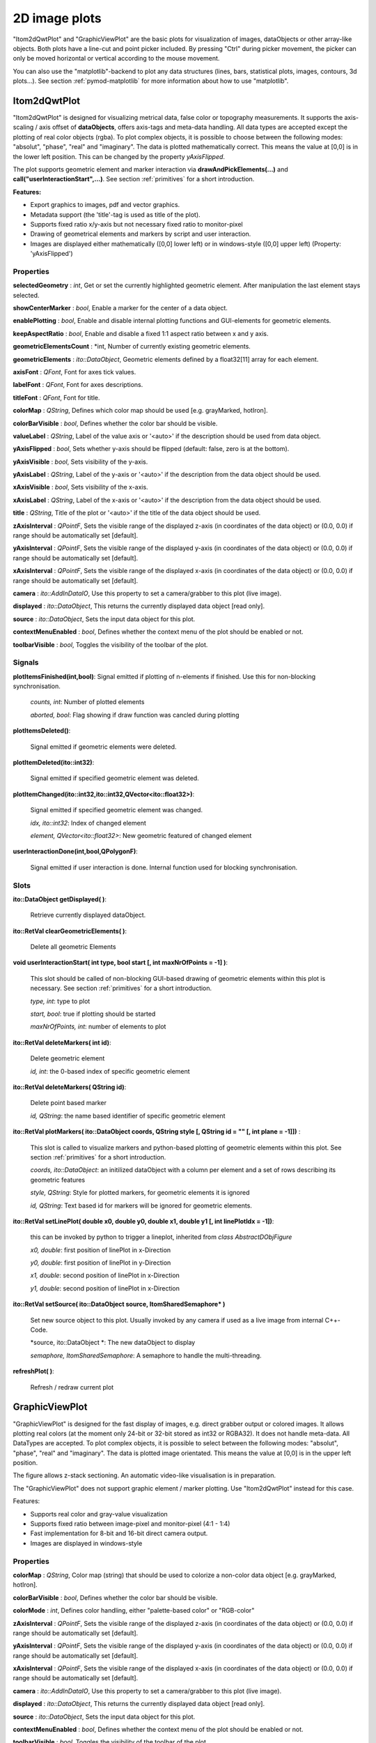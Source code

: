 2D image plots
****************

"Itom2dQwtPlot" and "GraphicViewPlot" are the basic plots for visualization of images, dataObjects or other array-like objects.
Both plots have a line-cut and point picker included. By pressing "Ctrl" during picker movement, the picker can only be moved 
horizontal or vertical according to the mouse movement.

You can also use the "matplotlib"-backend to plot any data structures (lines, bars, statistical plots, images, contours, 3d plots...). 
See section :ref:`pymod-matplotlib` for more information about how to use "matplotlib".

Itom2dQwtPlot
==========================

"Itom2dQwtPlot" is designed for visualizing metrical data, false color or topography measurements.
It supports the axis-scaling / axis offset of **dataObjects**, offers axis-tags and meta-data handling.
All data types are accepted except the plotting of real color objects (rgba). To plot complex objects, it is possible to choose 
between the following modes: "absolut", "phase", "real" and "imaginary". The data is plotted mathematically correct. This means 
the value at [0,0] is in the lower left position. This can be changed by the property *yAxisFlipped*.

The plot supports geometric element and marker interaction via **drawAndPickElements(...)** and **call("userInteractionStart",...)**. 
See section :ref:`primitives` for a short introduction.

**Features:**

* Export graphics to images, pdf and vector graphics.
* Metadata support (the 'title'-tag is used as title of the plot).
* Supports fixed ratio x/y-axis but not necessary fixed ratio to monitor-pixel
* Drawing of geometrical elements and markers by script and user interaction.
* Images are displayed either mathematically ([0,0] lower left) or in windows-style ([0,0] upper left) (Property: 'yAxisFlipped')

Properties
---------------
**selectedGeometry** : *int*, Get or set the currently highlighted geometric element. After manipulation the last element stays selected.

**showCenterMarker** : *bool*, Enable a marker for the center of a data object.

**enablePlotting** : *bool*, Enable and disable internal plotting functions and GUI-elements for geometric elements.

**keepAspectRatio** : *bool*, Enable and disable a fixed 1:1 aspect ratio between x and y axis.

**geometricElementsCount** : *int, Number of currently existing geometric elements.

**geometricElements** : *ito::DataObject*, Geometric elements defined by a float32[11] array for each element.

**axisFont** : *QFont*, Font for axes tick values.

**labelFont** : *QFont*, Font for axes descriptions.

**titleFont** : *QFont*, Font for title.

**colorMap** : *QString*, Defines which color map should be used [e.g. grayMarked, hotIron].

**colorBarVisible** : *bool*, Defines whether the color bar should be visible.

**valueLabel** : *QString*, Label of the value axis or '<auto>' if the description should be used from data object.

**yAxisFlipped** : *bool*, Sets whether y-axis should be flipped (default: false, zero is at the bottom).

**yAxisVisible** : *bool*, Sets visibility of the y-axis.

**yAxisLabel** : *QString*, Label of the y-axis or '<auto>' if the description from the data object should be used.

**xAxisVisible** : *bool*, Sets visibility of the x-axis.

**xAxisLabel** : *QString*, Label of the x-axis or '<auto>' if the description from the data object should be used.

**title** : *QString*, Title of the plot or '<auto>' if the title of the data object should be used.

**zAxisInterval** : *QPointF*, Sets the visible range of the displayed z-axis (in coordinates of the data object) or (0.0, 0.0) if range should be automatically set [default].

**yAxisInterval** : *QPointF*, Sets the visible range of the displayed y-axis (in coordinates of the data object) or (0.0, 0.0) if range should be automatically set [default].

**xAxisInterval** : *QPointF*, Sets the visible range of the displayed x-axis (in coordinates of the data object) or (0.0, 0.0) if range should be automatically set [default].

**camera** : *ito::AddInDataIO*, Use this property to set a camera/grabber to this plot (live image).

**displayed** : *ito::DataObject*, This returns the currently displayed data object [read only].

**source** : *ito::DataObject*, Sets the input data object for this plot.

**contextMenuEnabled** : *bool*, Defines whether the context menu of the plot should be enabled or not.

**toolbarVisible** : *bool*, Toggles the visibility of the toolbar of the plot.


Signals
---------------

**plotItemsFinished(int,bool)**: Signal emitted if plotting of n-elements if finished. Use this for non-blocking synchronisation.

 *counts, int*: Number of plotted elements

 *aborted, bool*: Flag showing if draw function was cancled during plotting
 
 
**plotItemsDeleted()**: 
 
 Signal emitted if geometric elements were deleted.

 
**plotItemDeleted(ito::int32)**: 
 
 Signal emitted if specified geometric element was deleted.

 
**plotItemChanged(ito::int32,ito::int32,QVector<ito::float32>)**: 
 
 Signal emitted if specified geometric element was changed.

 *idx, ito::int32*: Index of changed element

 *element, QVector<ito::float32>*: New geometric featured of changed element

 
**userInteractionDone(int,bool,QPolygonF)**: 
 
 Signal emitted if user interaction is done. Internal function used for blocking synchronisation.
 

Slots
---------------

**ito::DataObject getDisplayed( )**:

 Retrieve currently displayed dataObject. 

 
**ito::RetVal clearGeometricElements( )**:

 Delete all geometric Elements


**void userInteractionStart( int type, bool start [, int maxNrOfPoints = -1] )**: 

 This slot should be called of non-blocking GUI-based drawing of geometric elements within this plot is necessary. See section :ref:`primitives` for a short introduction.

 *type, int*: type to plot
 
 *start, bool*: true if plotting should be started
 
 *maxNrOfPoints, int*: number of elements to plot

 
**ito::RetVal deleteMarkers( int id)**: 
 
 Delete geometric element

 *id, int*: the 0-based index of specific geometric element
 
 
**ito::RetVal deleteMarkers( QString id)**:

 Delete point based marker

 *id, QString*: the name based identifier of specific geometric element

 
**ito::RetVal plotMarkers( ito::DataObject coords, QString style [, QString id = "" [, int plane = -1]])** :
 
 This slot is called to visualize markers and python-based plotting of geometric elements within this plot. See section :ref:`primitives` for a short introduction.
 
 *coords, ito::DataObject*: an initilized dataObject with a column per element and a set of rows describing its geometric features
 
 *style, QString*: Style for plotted markers, for geometric elements it is ignored
 
 *id, QString*: Text based id for markers will be ignored for geometric elements.
 

**ito::RetVal setLinePlot( double x0, double y0, double x1, double y1 [, int linePlotIdx = -1])**:

 this can be invoked by python to trigger a lineplot, inherited from *class AbstractDObjFigure*

 *x0, double*: first position of linePlot in x-Direction
 
 *y0, double*: first position of linePlot in y-Direction
 
 *x1, double*: second position of linePlot in x-Direction
 
 *y1, double*: second position of linePlot in x-Direction
 

**ito::RetVal setSource( ito::DataObject source, ItomSharedSemaphore* )**
 
 Set new source object to this plot. Usually invoked by any camera if used as a live image from internal C++-Code. 

 *source, ito::DataObject *: The new dataObject to display
 
 *semaphore, ItomSharedSemaphore*: A semaphore to handle the multi-threading.
 
 
**refreshPlot( )**: 

 Refresh / redraw current plot
 

GraphicViewPlot
==========================

"GraphicViewPlot" is designed for the fast display of images, e.g. direct grabber output or colored images. 
It allows plotting real colors (at the moment only 24-bit or 32-bit stored as int32 or RGBA32). It does not handle meta-data.
All DataTypes are accepted. To plot complex objects, it is possible to select between the following modes: "absolut", "phase", "real" and "imaginary".
The data is plotted image orientated. This means the value at [0,0] is in the upper left position.

The figure allows z-stack sectioning. An automatic video-like visualisation is in preparation.

The "GraphicViewPlot" does not support graphic element / marker plotting. Use "Itom2dQwtPlot" instead for this case.

Features:

* Supports real color and gray-value visualization
* Supports fixed ratio between image-pixel and monitor-pixel (4:1 - 1:4)
* Fast implementation for 8-bit and 16-bit direct camera output.
* Images are displayed in windows-style 

Properties
---------------

**colorMap** : *QString*, Color map (string) that should be used to colorize a non-color data object [e.g. grayMarked, hotIron].

**colorBarVisible** : *bool*, Defines whether the color bar should be visible.

**colorMode** : *int*, Defines color handling, either "palette-based color" or "RGB-color"

**zAxisInterval** : *QPointF*, Sets the visible range of the displayed z-axis (in coordinates of the data object) or (0.0, 0.0) if range should be automatically set [default].

**yAxisInterval** : *QPointF*, Sets the visible range of the displayed y-axis (in coordinates of the data object) or (0.0, 0.0) if range should be automatically set [default].

**xAxisInterval** : *QPointF*, Sets the visible range of the displayed x-axis (in coordinates of the data object) or (0.0, 0.0) if range should be automatically set [default].

**camera** : *ito::AddInDataIO*, Use this property to set a camera/grabber to this plot (live image).

**displayed** : *ito::DataObject*, This returns the currently displayed data object [read only].

**source** : *ito::DataObject*, Sets the input data object for this plot.

**contextMenuEnabled** : *bool*, Defines whether the context menu of the plot should be enabled or not.

**toolbarVisible** : *bool*, Toggles the visibility of the toolbar of the plot.
 

Slots
---------------

**ito::RetVal setLinePlot( double x0, double y0, double x1, double y1 [, int linePlotIdx = -1])**:

 this can be invoked by python to trigger a lineplot, inherited from *class AbstractDObjFigure*, not implemented at the moment

 *x0, double*: first position of linePlot in x-Direction
 
 *y0, double*: first position of linePlot in y-Direction
 
 *x1, double*: second position of linePlot in x-Direction
 
 *y1, double*: second position of linePlot in x-Direction
 

**ito::RetVal setSource( ito::DataObject source, ItomSharedSemaphore* )**
 
 Set new source object to this plot. Usually invoked by any camera if used as a live image from internal C++-Code.  

 *source, ito::DataObject *: The new dataObject to display
 
 *semaphore, ItomSharedSemaphore*: A semaphore to handle the multi-threading.

 
**refreshPlot( )**: 

 Refresh / redraw current plot 

Signals
---------------

No public signals at the moment.
 
Deprecated figures
==========================

The plot-dll "itom2DQWTFigure" and "itom2DGVFigure" are deprecated and have been replaced by  "Itom2dQwtPlot" and "GraphicViewPlot".